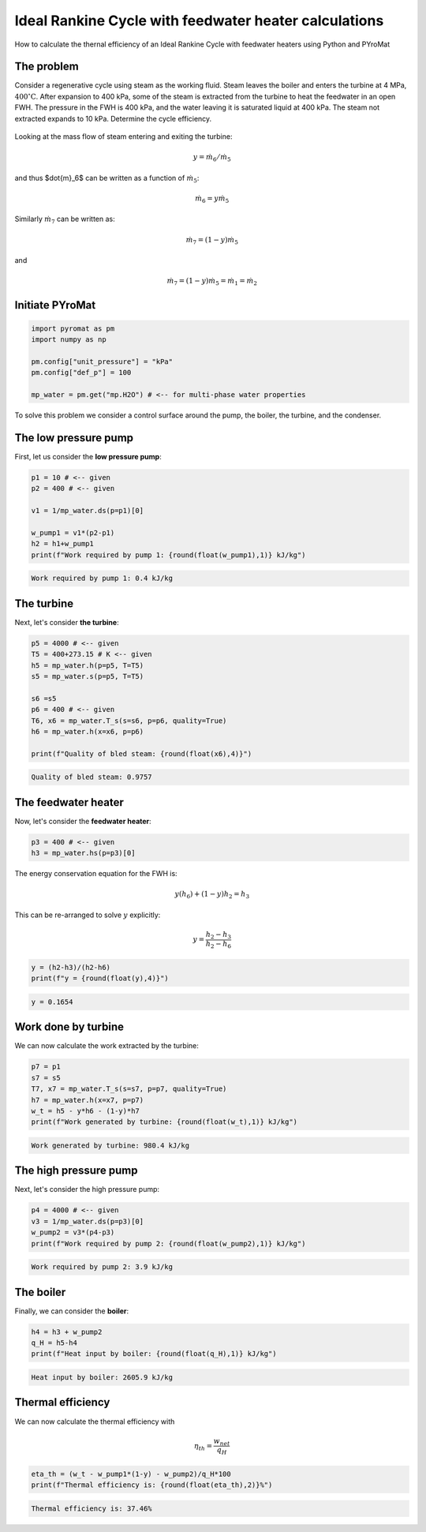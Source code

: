 Ideal Rankine Cycle with feedwater heater calculations
======================================================

.. post:: May 5, 2020
   :exclude:
   :tags: tutorial, thermodynamics, rankine-cycle, PYroMat
   :author: adriaan

How to calculate the thernal efficiency of an Ideal Rankine Cycle with feedwater heaters using Python and PYroMat

The problem
-----------

Consider a regenerative cycle using steam as the working fluid. 
Steam leaves the boiler and enters the turbine at 4 MPa, :math:`\text{400}^\circ\text{C}`. 
After expansion to 400 kPa, some of the steam is extracted from the turbine to heat the feedwater in an open FWH. 
The pressure in the FWH is 400 kPa, and the water leaving it is saturated liquid at 400 kPa. 
The steam not extracted expands to 10 kPa. Determine the cycle efficiency.

.. figure:: /images/ideal-rankine-cycle-regen-problem-image.png
   :width: 80%

Looking at the mass flow of steam entering and exiting the turbine:

.. math::

    y = \dot{m}_6/\dot{m}_5

and thus $\dot{m}_6$ can be written as a function of :math:`\dot{m}_5`:

.. math::

    \dot{m}_6 = y\dot{m}_5

Similarly :math:`\dot{m}_7` can be written as:

.. math::

    \dot{m}_7=(1-y)\dot{m}_5

and 

.. math::

    \dot{m}_7=(1-y)\dot{m}_5=\dot{m}_1=\dot{m}_2

Initiate PYroMat 
----------------

.. code-block:: python

    import pyromat as pm
    import numpy as np

    pm.config["unit_pressure"] = "kPa"
    pm.config["def_p"] = 100

    mp_water = pm.get("mp.H2O") # <-- for multi-phase water properties

To solve this problem we consider a control surface around the pump, the boiler, the turbine, and the condenser.

The low pressure pump
---------------------

First, let us consider the **low pressure pump**:

.. code-block:: python

    p1 = 10 # <-- given
    p2 = 400 # <-- given

    v1 = 1/mp_water.ds(p=p1)[0]

    w_pump1 = v1*(p2-p1)
    h2 = h1+w_pump1
    print(f"Work required by pump 1: {round(float(w_pump1),1)} kJ/kg")

.. code-block:: bash

    Work required by pump 1: 0.4 kJ/kg

The turbine
-----------

Next, let's consider **the turbine**:

.. code-block:: python

    p5 = 4000 # <-- given
    T5 = 400+273.15 # K <-- given
    h5 = mp_water.h(p=p5, T=T5)
    s5 = mp_water.s(p=p5, T=T5)

    s6 =s5
    p6 = 400 # <-- given
    T6, x6 = mp_water.T_s(s=s6, p=p6, quality=True)
    h6 = mp_water.h(x=x6, p=p6)

    print(f"Quality of bled steam: {round(float(x6),4)}")

.. code-block:: bash

    Quality of bled steam: 0.9757
    
The feedwater heater
--------------------

Now, let's consider the **feedwater heater**:

.. code-block:: python

    p3 = 400 # <-- given
    h3 = mp_water.hs(p=p3)[0]

The energy conservation equation for the FWH is: 

.. math::
    
    y(h_6)+(1-y)h_2 = h_3

This can be re-arranged to solve :math:`y` explicitly: 

.. math::
    
    y = \frac{h_2 - h_3}{h_2 - h_6}

.. code-block:: python

    y = (h2-h3)/(h2-h6)
    print(f"y = {round(float(y),4)}")

.. code-block:: bash

    y = 0.1654
   
Work done by turbine
--------------------

We can now calculate the work extracted by the turbine:

.. code-block:: python

    p7 = p1
    s7 = s5
    T7, x7 = mp_water.T_s(s=s7, p=p7, quality=True)
    h7 = mp_water.h(x=x7, p=p7)
    w_t = h5 - y*h6 - (1-y)*h7
    print(f"Work generated by turbine: {round(float(w_t),1)} kJ/kg")

.. code-block:: bash

    Work generated by turbine: 980.4 kJ/kg

The high pressure pump
----------------------

Next, let's consider the high pressure pump:

.. code-block:: python

    p4 = 4000 # <-- given
    v3 = 1/mp_water.ds(p=p3)[0]
    w_pump2 = v3*(p4-p3)
    print(f"Work required by pump 2: {round(float(w_pump2),1)} kJ/kg")

.. code-block:: bash

    Work required by pump 2: 3.9 kJ/kg
   
The boiler
----------

Finally, we can consider the **boiler**:

.. code-block:: python

    h4 = h3 + w_pump2
    q_H = h5-h4
    print(f"Heat input by boiler: {round(float(q_H),1)} kJ/kg")

.. code-block:: bash

    Heat input by boiler: 2605.9 kJ/kg

Thermal efficiency
------------------
   
We can now calculate the thermal efficiency with 

.. math::
    
    \eta_{th}=\frac{w_{net}}{q_H}

.. code-block:: python

    eta_th = (w_t - w_pump1*(1-y) - w_pump2)/q_H*100
    print(f"Thermal efficiency is: {round(float(eta_th),2)}%")

.. code-block:: bash

    Thermal efficiency is: 37.46%


